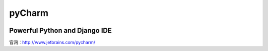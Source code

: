 =====================
pyCharm
=====================

.. _pycharm:

.. image:: _image/pycharm.png 

Powerful Python and Django IDE
-----------------------------------

官网：http://www.jetbrains.com/pycharm/
